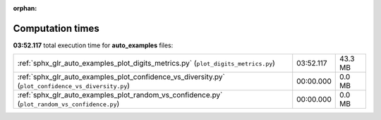 
:orphan:

.. _sphx_glr_auto_examples_sg_execution_times:

Computation times
=================
**03:52.117** total execution time for **auto_examples** files:

+-----------------------------------------------------------------------------------------------------+-----------+---------+
| :ref:`sphx_glr_auto_examples_plot_digits_metrics.py` (``plot_digits_metrics.py``)                   | 03:52.117 | 43.3 MB |
+-----------------------------------------------------------------------------------------------------+-----------+---------+
| :ref:`sphx_glr_auto_examples_plot_confidence_vs_diversity.py` (``plot_confidence_vs_diversity.py``) | 00:00.000 | 0.0 MB  |
+-----------------------------------------------------------------------------------------------------+-----------+---------+
| :ref:`sphx_glr_auto_examples_plot_random_vs_confidence.py` (``plot_random_vs_confidence.py``)       | 00:00.000 | 0.0 MB  |
+-----------------------------------------------------------------------------------------------------+-----------+---------+
